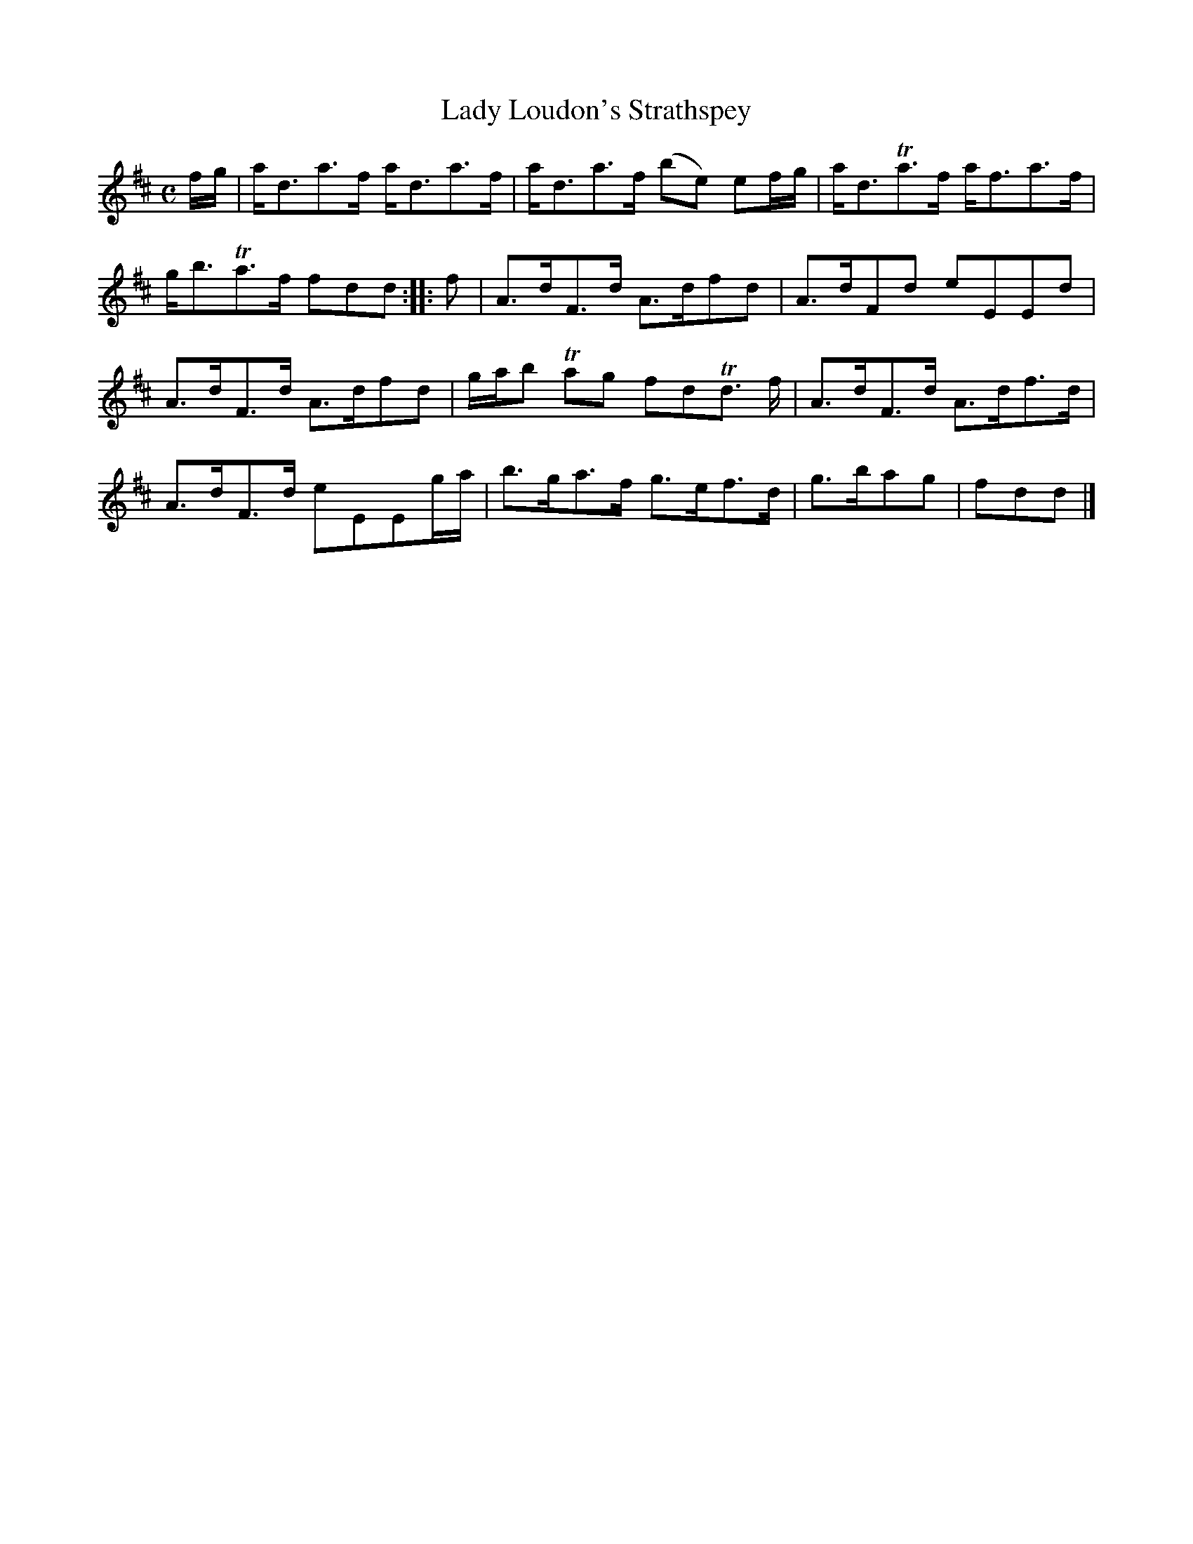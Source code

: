 X: 21
T: Lady Loudon's Strathspey
%R: strathspey
B: Urbani & Liston "A Selection of Scotch, English Irish, and Foreign Airs", Edinburgh 1800, p.9
F: http://www.vwml.org/browse/browse-collections-dance-tune-books/browse-urbani1800
Z: 2014 John Chambers <jc:trillian.mit.edu>
N: The 2nd strain has initial repeat but no final repeat; not fixed.
M: C
L: 1/8
K: D
f/g/ |\
a<da>f a<da>f | a<da>f (be) ef/g/ |\
a<dTa>f a<fa>f | g<bTa>f fdd :|\
|: f |\
A>dF>d A>dfd | A>dFd eEEd |
A>dF>d A>dfd | g/a/b Tag fdTd> f |\
A>dF>d A>df>d | A>dF>d eEEg/a/ |\
b>ga>f g>ef>d | g>bag | fdd |]
